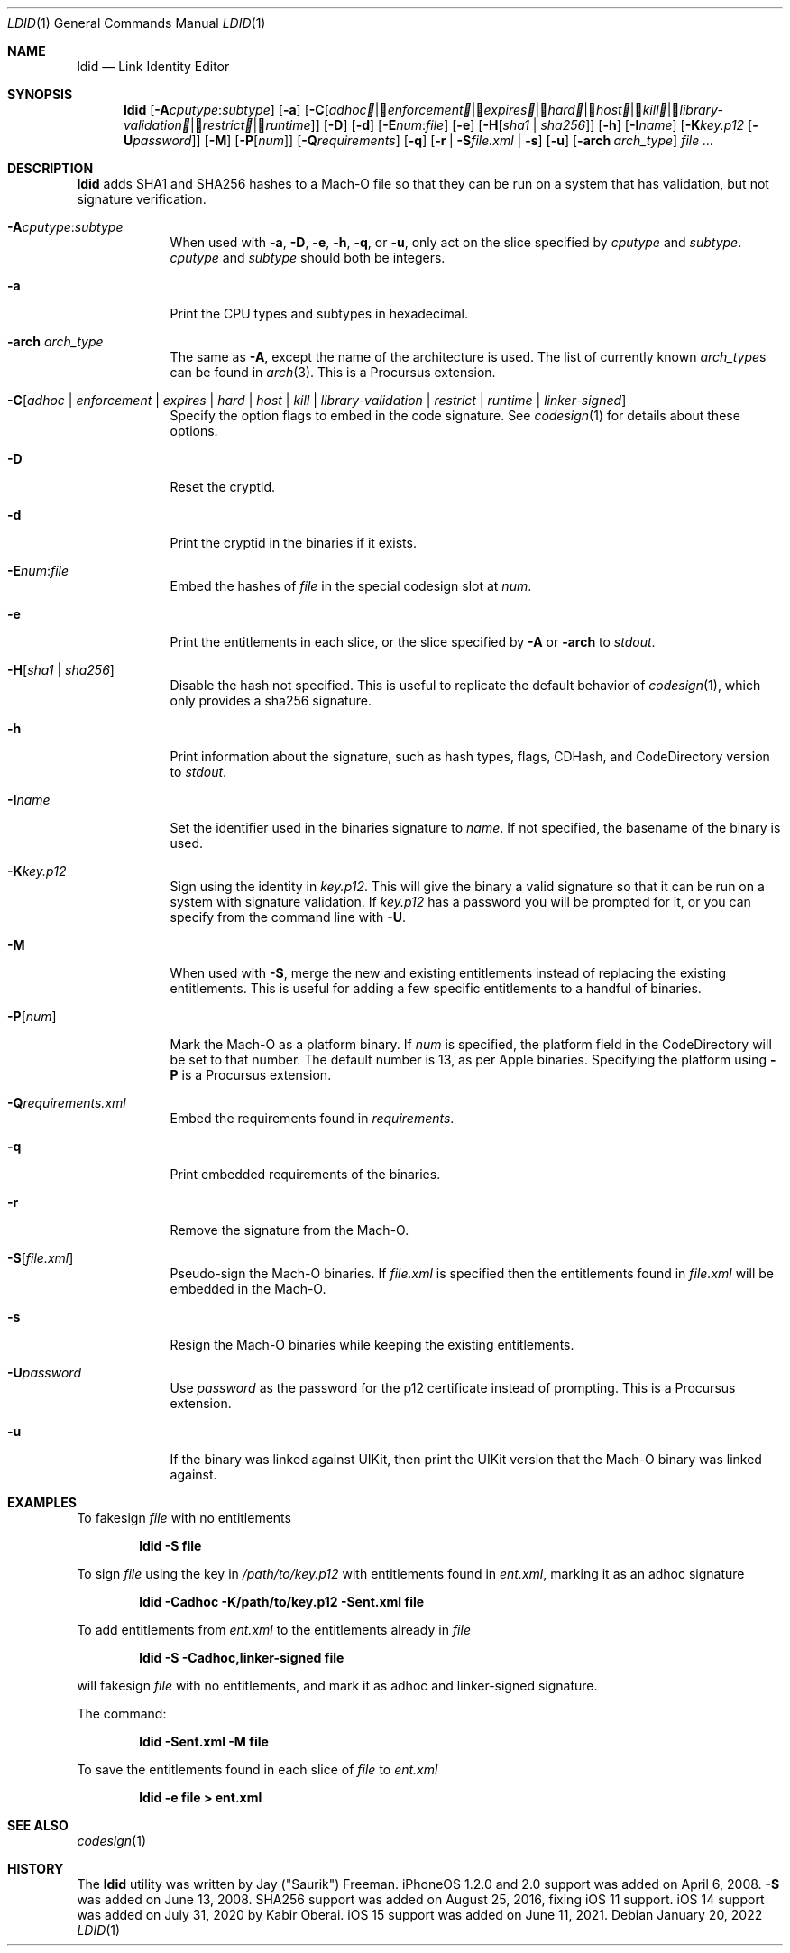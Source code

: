 .\"-
.\" Copyright (c) 2021-2022 Procursus Team <team@procurs.us>
.\" SPDX-License-Identifier: AGPL-3.0-or-later
.\"
.Dd January 20, 2022
.Dt LDID 1
.Os
.Sh NAME
.Nm ldid
.Nd Link Identity Editor
.Sh SYNOPSIS
.Nm
.Op Fl A Ns Ar cputype : Ns Ar subtype
.Op Fl a
.Op Fl C Ns Op Ar adhoc | Ar enforcement | Ar expires | Ar hard | Ar host | Ar kill | Ar library-validation | Ar restrict | Ar runtime
.Op Fl D
.Op Fl d
.Op Fl E Ns Ar num : Ns Ar file
.Op Fl e
.Op Fl H Ns Op Ar sha1 | Ar sha256
.Op Fl h
.Op Fl I Ns Ar name
.Op Fl K Ns Ar key.p12 Op Fl U Ns Ar password
.Op Fl M
.Op Fl P Ns Op Ar num
.Op Fl Q Ns Ar requirements
.Op Fl q
.Op Fl r | Fl S Ns Ar file.xml | Fl s
.Op Fl u
.Op Fl arch Ar arch_type
.Ar
.Sh DESCRIPTION
.Nm
adds SHA1 and SHA256 hashes to a Mach-O file so that they can be run
on a system that has validation, but not signature verification.
.Bl -tag -width -indent
.It Fl A Ns Ar cputype : Ns Ar subtype
When used with
.Fl a , Fl D , Fl e , Fl h , Fl q ,
or
.Fl u ,
only act on the slice specified by
.Ar cputype
and
.Ar subtype .
.Ar cputype
and
.Ar subtype
should both be integers.
.It Fl a
Print the CPU types and subtypes in hexadecimal.
.It Fl arch Ar arch_type
The same as
.Fl A ,
except the name of the architecture is used.
The list of currently known
.Ar arch_type Ns s
can be found in
.Xr arch 3 .
This is a Procursus extension.
.It Fl C Ns Op Ar adhoc | Ar enforcement | Ar expires | Ar hard | Ar host | Ar kill | Ar library-validation | Ar restrict | Ar runtime | Ar linker-signed
Specify the option flags to embed in the code signature.
See
.Xr codesign 1
for details about these options.
.It Fl D
Reset the cryptid.
.It Fl d
Print the cryptid in the binaries if it exists.
.It Fl E Ns Ar num : Ns Ar file
Embed the hashes of
.Ar file
in the special codesign slot at
.Ar num .
.It Fl e
Print the entitlements in each slice, or the slice specified by
.Fl A
or
.Fl arch
to
.Ar stdout .
.It Fl H Ns Op Ar sha1 | Ar sha256
Disable the hash not specified.
This is useful to replicate the default behavior of
.Xr codesign 1 ,
which only provides a sha256 signature.
.It Fl h
Print information about the signature, such as
hash types, flags, CDHash, and CodeDirectory version to
.Ar stdout .
.It Fl I Ns Ar name
Set the identifier used in the binaries signature to
.Ar name .
If not specified, the basename of the binary is used.
.It Fl K Ns Ar key.p12
Sign using the identity in
.Ar key.p12 .
This will give the binary a valid signature so that it can be run
on a system with signature validation.
If
.Ar key.p12
has a password you will be prompted for it,
or you can specify from the command line with
.Fl U .
.It Fl M
When used with
.Fl S ,
merge the new and existing entitlements instead of replacing the existing
entitlements.
This is useful for adding a few specific entitlements to a
handful of binaries.
.It Fl P Ns Op Ar num
Mark the Mach-O as a platform binary.
If
.Ar num
is specified, the platform field in the CodeDirectory will be set to that number.
The default number is 13, as per Apple binaries.
Specifying the platform using
.Fl P
is a Procursus extension.
.It Fl Q Ns Ar requirements.xml
Embed the requirements found in
.Ar requirements .
.It Fl q
Print embedded requirements of the binaries.
.It Fl r
Remove the signature from the Mach-O.
.It Fl S Ns Op Ar file.xml
Pseudo-sign the Mach-O binaries.
If
.Ar file.xml
is specified then the entitlements found in
.Ar file.xml
will be embedded in the Mach-O.
.It Fl s
Resign the Mach-O binaries while keeping the existing entitlements.
.It Fl U Ns Ar password
Use
.Ar password
as the password for the p12 certificate instead of prompting.
This is a Procursus extension.
.It Fl u
If the binary was linked against UIKit, then print the UIKit version that the
Mach-O binary was linked against.
.El
.Sh EXAMPLES
To fakesign
.Ar file
with no entitlements
.Pp
.Dl "ldid -S file"
.Pp
To sign
.Ar file
using the key in
.Ar /path/to/key.p12
with entitlements found in
.Ar ent.xml ,
marking it as an adhoc signature
.Pp
.Dl "ldid -Cadhoc -K/path/to/key.p12 -Sent.xml file"
.Pp
To add entitlements from
.Ar ent.xml
to the entitlements already in
.Ar file
.Pp
.Dl "ldid -S -Cadhoc,linker-signed file"
.Pp
will fakesign
.Ar file
with no entitlements, and mark it as adhoc and linker-signed signature.
.Pp
The command:
.Pp
.Dl "ldid -Sent.xml -M file"
.Pp
To save the entitlements found in each slice of
.Ar file
to
.Ar ent.xml
.Pp
.Dl "ldid -e file > ent.xml"
.Sh SEE ALSO
.Xr codesign 1
.Sh HISTORY
The
.Nm
utility was written by
.An Jay (\*qSaurik\*q) Freeman .
iPhoneOS 1.2.0 and 2.0 support was added on April 6, 2008.
.Fl S
was added on June 13, 2008.
SHA256 support was added on August 25, 2016, fixing iOS 11 support.
iOS 14 support was added on July 31, 2020 by
.An Kabir Oberai .
iOS 15 support was added on June 11, 2021.
